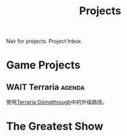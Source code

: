 :PROPERTIES:
:ID:       0FE03C29-9570-4CF6-BE40-029CC2BB1BB4
:END:
#+title: Projects
#+HUGO_SECTION:main
Nav for projects.
Project Inbox.
* Game Projects
** WAIT Terraria                                                    :agenda:
:LOGBOOK:
- State "WAIT"       from "ACTIVE"     [2021-11-09 Tue 11:39] \\
  not playing terraria now
:END:
   使用[[id:EE1F0788-6742-46AC-A668-47F7D1B620DB][Terraria Goingthrough]]中的升级路径。 
* The Greatest Show
